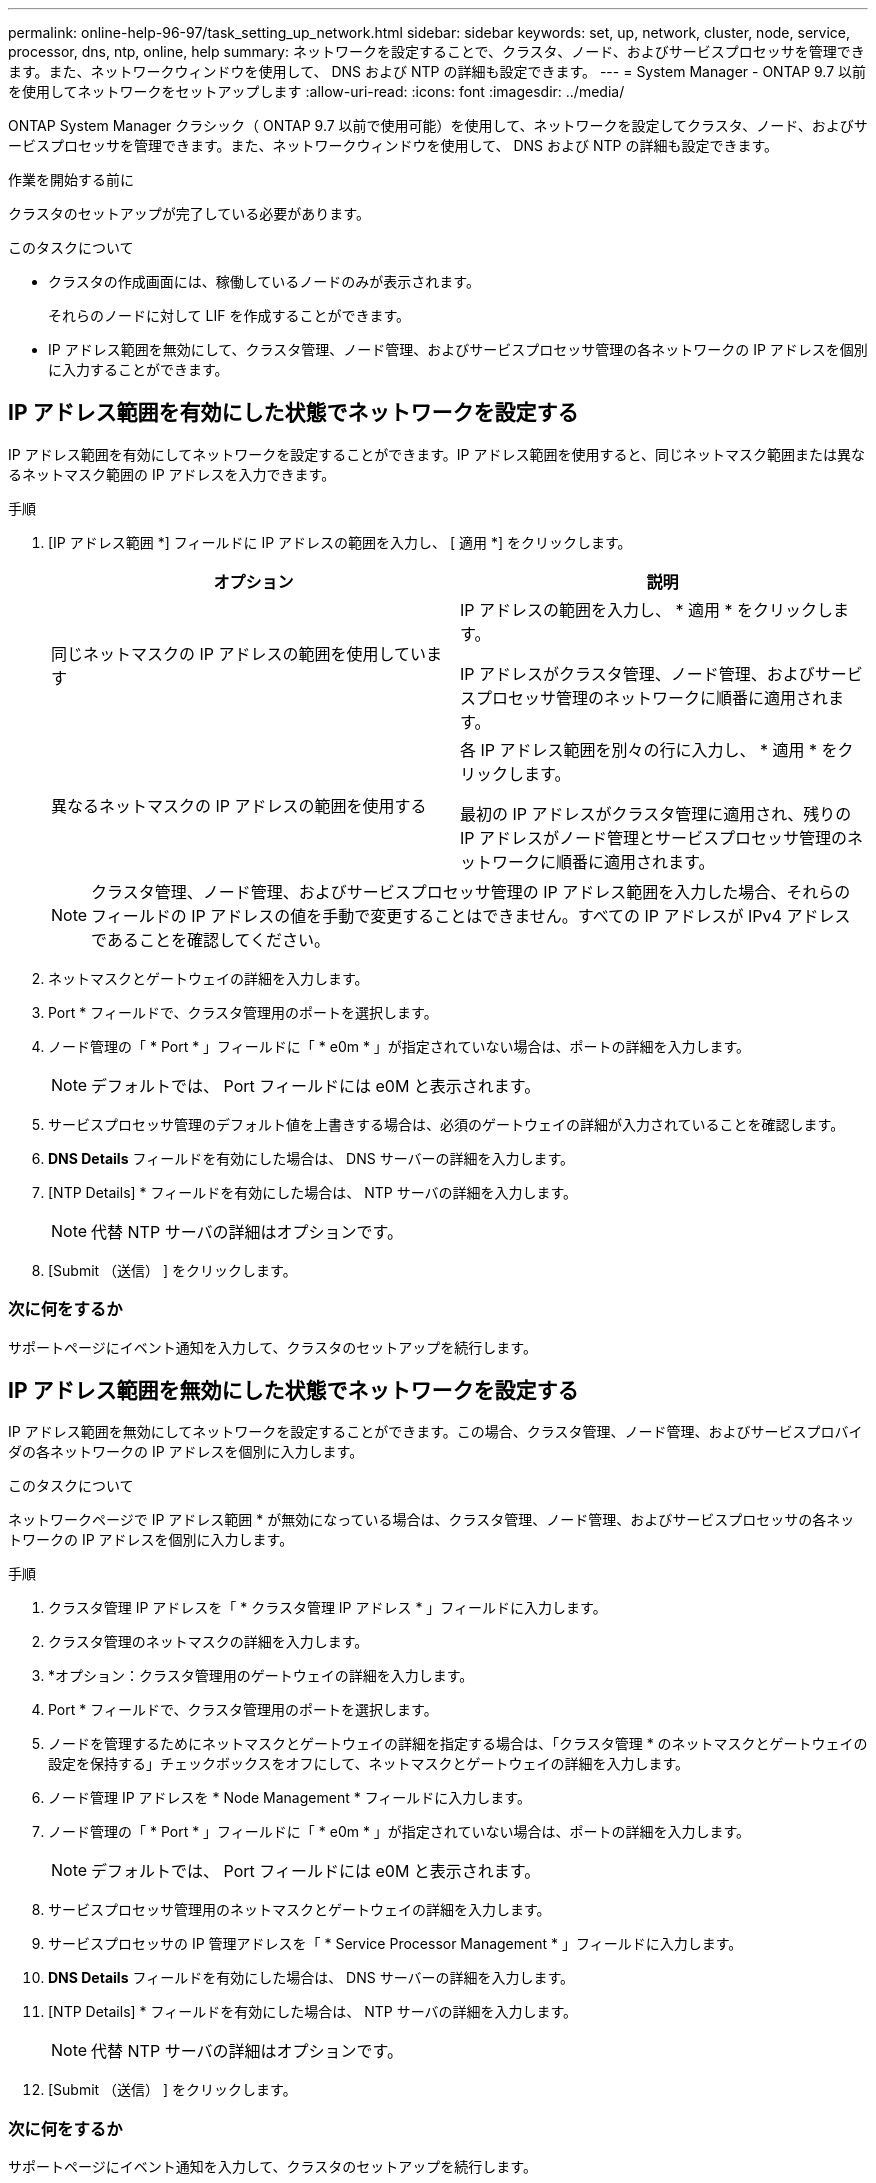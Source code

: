---
permalink: online-help-96-97/task_setting_up_network.html 
sidebar: sidebar 
keywords: set, up, network, cluster, node, service, processor, dns, ntp, online, help 
summary: ネットワークを設定することで、クラスタ、ノード、およびサービスプロセッサを管理できます。また、ネットワークウィンドウを使用して、 DNS および NTP の詳細も設定できます。 
---
= System Manager - ONTAP 9.7 以前を使用してネットワークをセットアップします
:allow-uri-read: 
:icons: font
:imagesdir: ../media/


[role="lead"]
ONTAP System Manager クラシック（ ONTAP 9.7 以前で使用可能）を使用して、ネットワークを設定してクラスタ、ノード、およびサービスプロセッサを管理できます。また、ネットワークウィンドウを使用して、 DNS および NTP の詳細も設定できます。

.作業を開始する前に
クラスタのセットアップが完了している必要があります。

.このタスクについて
* クラスタの作成画面には、稼働しているノードのみが表示されます。
+
それらのノードに対して LIF を作成することができます。

* IP アドレス範囲を無効にして、クラスタ管理、ノード管理、およびサービスプロセッサ管理の各ネットワークの IP アドレスを個別に入力することができます。




== IP アドレス範囲を有効にした状態でネットワークを設定する

IP アドレス範囲を有効にしてネットワークを設定することができます。IP アドレス範囲を使用すると、同じネットマスク範囲または異なるネットマスク範囲の IP アドレスを入力できます。

.手順
. [IP アドレス範囲 *] フィールドに IP アドレスの範囲を入力し、 [ 適用 *] をクリックします。
+
|===
| オプション | 説明 


 a| 
同じネットマスクの IP アドレスの範囲を使用しています
 a| 
IP アドレスの範囲を入力し、 * 適用 * をクリックします。

IP アドレスがクラスタ管理、ノード管理、およびサービスプロセッサ管理のネットワークに順番に適用されます。



 a| 
異なるネットマスクの IP アドレスの範囲を使用する
 a| 
各 IP アドレス範囲を別々の行に入力し、 * 適用 * をクリックします。

最初の IP アドレスがクラスタ管理に適用され、残りの IP アドレスがノード管理とサービスプロセッサ管理のネットワークに順番に適用されます。

|===
+
[NOTE]
====
クラスタ管理、ノード管理、およびサービスプロセッサ管理の IP アドレス範囲を入力した場合、それらのフィールドの IP アドレスの値を手動で変更することはできません。すべての IP アドレスが IPv4 アドレスであることを確認してください。

====
. ネットマスクとゲートウェイの詳細を入力します。
. Port * フィールドで、クラスタ管理用のポートを選択します。
. ノード管理の「 * Port * 」フィールドに「 * e0m * 」が指定されていない場合は、ポートの詳細を入力します。
+
[NOTE]
====
デフォルトでは、 Port フィールドには e0M と表示されます。

====
. サービスプロセッサ管理のデフォルト値を上書きする場合は、必須のゲートウェイの詳細が入力されていることを確認します。
. *DNS Details* フィールドを有効にした場合は、 DNS サーバーの詳細を入力します。
. [NTP Details] * フィールドを有効にした場合は、 NTP サーバの詳細を入力します。
+
[NOTE]
====
代替 NTP サーバの詳細はオプションです。

====
. [Submit （送信） ] をクリックします。




=== 次に何をするか

サポートページにイベント通知を入力して、クラスタのセットアップを続行します。



== IP アドレス範囲を無効にした状態でネットワークを設定する

IP アドレス範囲を無効にしてネットワークを設定することができます。この場合、クラスタ管理、ノード管理、およびサービスプロバイダの各ネットワークの IP アドレスを個別に入力します。

.このタスクについて
ネットワークページで IP アドレス範囲 * が無効になっている場合は、クラスタ管理、ノード管理、およびサービスプロセッサの各ネットワークの IP アドレスを個別に入力します。

.手順
. クラスタ管理 IP アドレスを「 * クラスタ管理 IP アドレス * 」フィールドに入力します。
. クラスタ管理のネットマスクの詳細を入力します。
. *オプション：クラスタ管理用のゲートウェイの詳細を入力します。
. Port * フィールドで、クラスタ管理用のポートを選択します。
. ノードを管理するためにネットマスクとゲートウェイの詳細を指定する場合は、「クラスタ管理 * のネットマスクとゲートウェイの設定を保持する」チェックボックスをオフにして、ネットマスクとゲートウェイの詳細を入力します。
. ノード管理 IP アドレスを * Node Management * フィールドに入力します。
. ノード管理の「 * Port * 」フィールドに「 * e0m * 」が指定されていない場合は、ポートの詳細を入力します。
+
[NOTE]
====
デフォルトでは、 Port フィールドには e0M と表示されます。

====
. サービスプロセッサ管理用のネットマスクとゲートウェイの詳細を入力します。
. サービスプロセッサの IP 管理アドレスを「 * Service Processor Management * 」フィールドに入力します。
. *DNS Details* フィールドを有効にした場合は、 DNS サーバーの詳細を入力します。
. [NTP Details] * フィールドを有効にした場合は、 NTP サーバの詳細を入力します。
+
[NOTE]
====
代替 NTP サーバの詳細はオプションです。

====
. [Submit （送信） ] をクリックします。




=== 次に何をするか

サポートページにイベント通知を入力して、クラスタのセットアップを続行します。

* 関連情報 *

https://["サービスプロセッサとは何ですか？また、どのように使用しますか？"]

https://["CLI を使用して clustered Data ONTAP 8.2 以降で NTP を設定およびトラブルシューティングする方法"]

https://["ONTAP 9 ドキュメンテーション・センター"]

xref:reference_network_window.adoc[[ ネットワーク ] ウィンドウ]

xref:reference_configuration_updates_window.adoc[[ 構成の更新 ] ウィンドウ]

xref:reference_date_time_window.adoc[[ 日付と時刻 ] ウィンドウ]

xref:reference_service_processors_window.adoc[サービスプロセッサウィンドウ]

